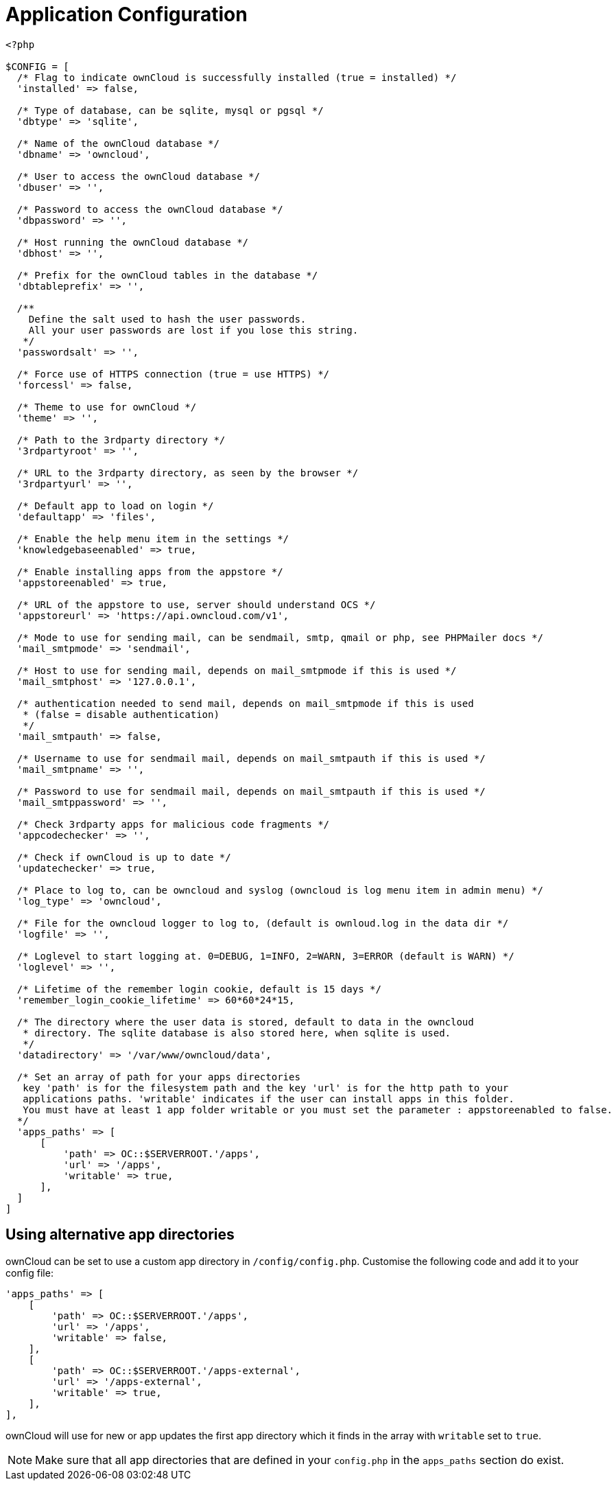 = Application Configuration

[source,php]
----
<?php

$CONFIG = [
  /* Flag to indicate ownCloud is successfully installed (true = installed) */
  'installed' => false,

  /* Type of database, can be sqlite, mysql or pgsql */
  'dbtype' => 'sqlite',

  /* Name of the ownCloud database */
  'dbname' => 'owncloud',

  /* User to access the ownCloud database */
  'dbuser' => '',

  /* Password to access the ownCloud database */
  'dbpassword' => '',

  /* Host running the ownCloud database */
  'dbhost' => '',

  /* Prefix for the ownCloud tables in the database */
  'dbtableprefix' => '',

  /**
    Define the salt used to hash the user passwords.
    All your user passwords are lost if you lose this string.
   */
  'passwordsalt' => '',

  /* Force use of HTTPS connection (true = use HTTPS) */
  'forcessl' => false,

  /* Theme to use for ownCloud */
  'theme' => '',

  /* Path to the 3rdparty directory */
  '3rdpartyroot' => '',

  /* URL to the 3rdparty directory, as seen by the browser */
  '3rdpartyurl' => '',

  /* Default app to load on login */
  'defaultapp' => 'files',

  /* Enable the help menu item in the settings */
  'knowledgebaseenabled' => true,

  /* Enable installing apps from the appstore */
  'appstoreenabled' => true,

  /* URL of the appstore to use, server should understand OCS */
  'appstoreurl' => 'https://api.owncloud.com/v1',

  /* Mode to use for sending mail, can be sendmail, smtp, qmail or php, see PHPMailer docs */
  'mail_smtpmode' => 'sendmail',

  /* Host to use for sending mail, depends on mail_smtpmode if this is used */
  'mail_smtphost' => '127.0.0.1',

  /* authentication needed to send mail, depends on mail_smtpmode if this is used
   * (false = disable authentication)
   */
  'mail_smtpauth' => false,

  /* Username to use for sendmail mail, depends on mail_smtpauth if this is used */
  'mail_smtpname' => '',

  /* Password to use for sendmail mail, depends on mail_smtpauth if this is used */
  'mail_smtppassword' => '',

  /* Check 3rdparty apps for malicious code fragments */
  'appcodechecker' => '',

  /* Check if ownCloud is up to date */
  'updatechecker' => true,

  /* Place to log to, can be owncloud and syslog (owncloud is log menu item in admin menu) */
  'log_type' => 'owncloud',

  /* File for the owncloud logger to log to, (default is ownloud.log in the data dir */
  'logfile' => '',

  /* Loglevel to start logging at. 0=DEBUG, 1=INFO, 2=WARN, 3=ERROR (default is WARN) */
  'loglevel' => '',

  /* Lifetime of the remember login cookie, default is 15 days */
  'remember_login_cookie_lifetime' => 60*60*24*15,

  /* The directory where the user data is stored, default to data in the owncloud
   * directory. The sqlite database is also stored here, when sqlite is used.
   */
  'datadirectory' => '/var/www/owncloud/data',

  /* Set an array of path for your apps directories
   key 'path' is for the filesystem path and the key 'url' is for the http path to your
   applications paths. 'writable' indicates if the user can install apps in this folder.
   You must have at least 1 app folder writable or you must set the parameter : appstoreenabled to false.
  */
  'apps_paths' => [
      [
          'path' => OC::$SERVERROOT.'/apps',
          'url' => '/apps',
          'writable' => true,
      ],
  ]
]
----

== Using alternative app directories

ownCloud can be set to use a custom app directory in `/config/config.php`.
Customise the following code and add it to your config file:

[source,php]
----
'apps_paths' => [
    [
        'path' => OC::$SERVERROOT.'/apps',
        'url' => '/apps',
        'writable' => false,
    ],
    [
        'path' => OC::$SERVERROOT.'/apps-external',
        'url' => '/apps-external',
        'writable' => true,
    ],
],
----

ownCloud will use for new or app updates the first app directory which it finds in the array with `writable` set to `true`.

NOTE: Make sure that all app directories that are defined in your `config.php` in the `apps_paths` section do exist.
